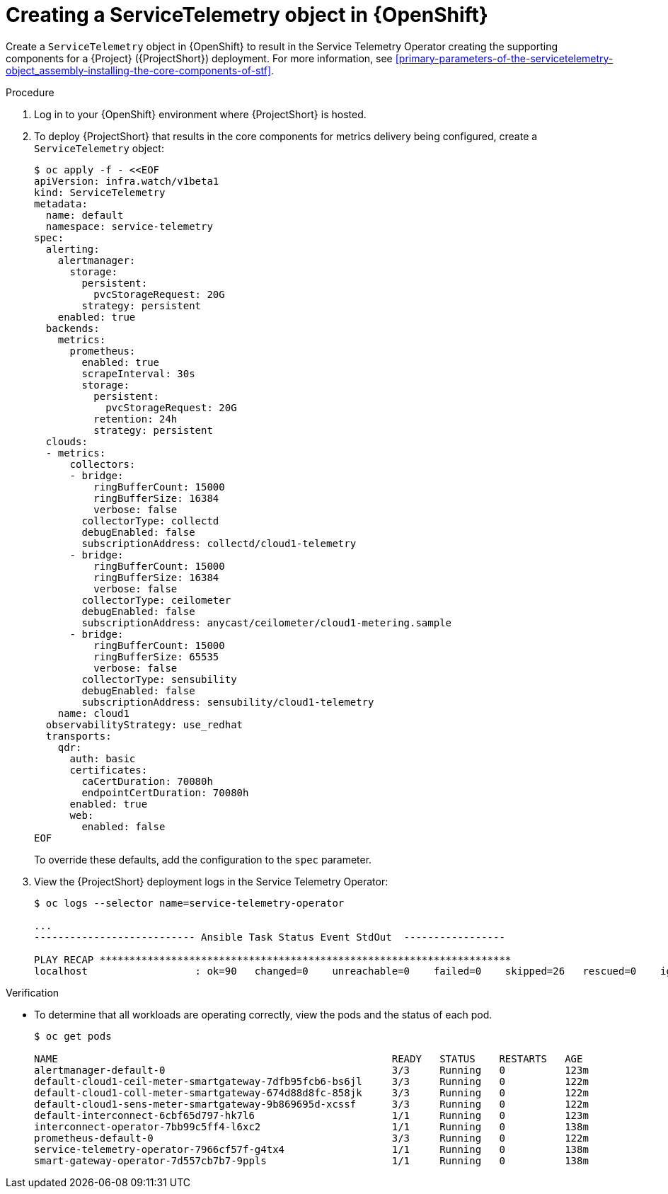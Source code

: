 [id="creating-a-servicetelemetry-object-in-openshift_{context}"]
= Creating a ServiceTelemetry object in {OpenShift}

[role="_abstract"]
Create a `ServiceTelemetry` object in {OpenShift} to result in the Service Telemetry Operator creating the supporting components for a {Project} ({ProjectShort}) deployment. For more information, see xref:primary-parameters-of-the-servicetelemetry-object_assembly-installing-the-core-components-of-stf[].

.Procedure

. Log in to your {OpenShift} environment where {ProjectShort} is hosted.

. To deploy {ProjectShort} that results in the core components for metrics delivery being configured, create a `ServiceTelemetry` object:
+
[source,yaml,options="nowrap",role="white-space-pre"]
----
$ oc apply -f - <<EOF
apiVersion: infra.watch/v1beta1
kind: ServiceTelemetry
metadata:
  name: default
  namespace: service-telemetry
spec:
  alerting:
    alertmanager:
      storage:
        persistent:
          pvcStorageRequest: 20G
        strategy: persistent
    enabled: true
  backends:
    metrics:
      prometheus:
        enabled: true
        scrapeInterval: 30s
        storage:
          persistent:
            pvcStorageRequest: 20G
          retention: 24h
          strategy: persistent
  clouds:
  - metrics:
      collectors:
      - bridge:
          ringBufferCount: 15000
          ringBufferSize: 16384
          verbose: false
        collectorType: collectd
        debugEnabled: false
        subscriptionAddress: collectd/cloud1-telemetry
      - bridge:
          ringBufferCount: 15000
          ringBufferSize: 16384
          verbose: false
        collectorType: ceilometer
        debugEnabled: false
        subscriptionAddress: anycast/ceilometer/cloud1-metering.sample
      - bridge:
          ringBufferCount: 15000
          ringBufferSize: 65535
          verbose: false
        collectorType: sensubility
        debugEnabled: false
        subscriptionAddress: sensubility/cloud1-telemetry
    name: cloud1
  observabilityStrategy: use_redhat
  transports:
    qdr:
      auth: basic
      certificates:
        caCertDuration: 70080h
        endpointCertDuration: 70080h
      enabled: true
      web:
        enabled: false
EOF
----
+
To override these defaults, add the configuration to the `spec` parameter.

. View the {ProjectShort} deployment logs in the Service Telemetry Operator:
+
[source,bash,options="nowrap",role="white-space-pre"]
----
$ oc logs --selector name=service-telemetry-operator

...
--------------------------- Ansible Task Status Event StdOut  -----------------

PLAY RECAP *********************************************************************
localhost                  : ok=90   changed=0    unreachable=0    failed=0    skipped=26   rescued=0    ignored=0
----

.Verification

* To determine that all workloads are operating correctly, view the pods and the status of each pod.
+
[source,bash,options="nowrap"]
----
$ oc get pods

NAME                                                        READY   STATUS    RESTARTS   AGE
alertmanager-default-0                                      3/3     Running   0          123m
default-cloud1-ceil-meter-smartgateway-7dfb95fcb6-bs6jl     3/3     Running   0          122m
default-cloud1-coll-meter-smartgateway-674d88d8fc-858jk     3/3     Running   0          122m
default-cloud1-sens-meter-smartgateway-9b869695d-xcssf      3/3     Running   0          122m
default-interconnect-6cbf65d797-hk7l6                       1/1     Running   0          123m
interconnect-operator-7bb99c5ff4-l6xc2                      1/1     Running   0          138m
prometheus-default-0                                        3/3     Running   0          122m
service-telemetry-operator-7966cf57f-g4tx4                  1/1     Running   0          138m
smart-gateway-operator-7d557cb7b7-9ppls                     1/1     Running   0          138m
----

